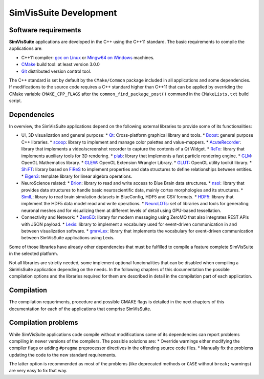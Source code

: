 =======================
SimVisSuite Development
=======================

---------------------
Software requirements
---------------------

**SimVisSuite** applications are developed in the C++ using the C++11 standard. The basic requirements to compile the applications are:

* C++11 compiler: `gcc on Linux`_ or `Mingw64 on Windows`_ machines.
* `CMake`_ build tool: at least version 3.0.0
* `Git`_ distributed version control tool.

.. _gcc on Linux: https://gcc.gnu.org/
.. _Mingw64 on windows: https://www.mingw-w64.org/
.. _CMake: https://cmake.org/
.. _Git: https://git-scm.com/

The C++ standard is set by default by the ``CMake/Common`` package included in all applications and some dependencies. If modifications to the source code requires a C++ standard higher than C++11 that can be applied by overriding the CMake variable ``CMAKE_CPP_FLAGS`` after the ``common_find_package_post()`` command in the ``CMakeLists.txt`` build script.

------------
Dependencies
------------

In overview, the SimVisSuite applications depend on the following external libraries to provide some of its functionalities:

* UI, 3D visualization and general purpose:
  * `Qt`_: Cross-platform graphical library and tools.
  * `Boost`_: general purpose C++ libraries.
  * `scoop`_: library to implement and manage color palettes and value-mappers.
  * `AcuteRecorder`_: library that implements a video/screenshot recorder to capture the contents of a Qt Widget.
  * `ReTo`_: library that implements auxiliary tools for 3D rendering.  
  * `plab`_: library that implements a fast particle rendering engine.
  * `GLM`_: OpenGL Mathematics library.
  * `GLEW`_: OpenGL Extension Wrangler Library. 
  * `GLUT`_: OpenGL utility toolkit library.
  * `ShiFT`_: library based on `FiReS`_ to implement properties and data structures to define relationships between entities.
  * `Eigen3`_: template library for linear algebra operations.
* NeuroScience related:
  * `Brion`_: library to read and write access to Blue Brain data structures.
  * `nsol`_: library that provides data structures to handle basic neuroscientific data, mainly cortex morphologies and its structures.
  * `SimIL`_: library to read brain simulation datasets in BlueConfig, HDF5 and CSV formats.
  * `HDF5`_: library that implement the HDF5 data model read and write operations.
  * `NeuroLOTs`_: set of libraries and tools for generating neuronal meshes and for visualizing them at different levels of detail using GPU-based tessellation.
* Connectivity and Network:
  * `ZeroEQ`_: library for modern messaging using ZeroMQ that also integrates REST APIs with JSON payload.
  * `Lexis`_: library to implement a vocabulary used for event-driven communication in and between visualization software.
  * `gmrvLex`_: library that implements the vocabulary for event-driven communication between SimVisSuite applications using Lexis.

.. _Brion: https://github.com/BlueBrain/Brion  
.. _ZeroEQ: ttps://github.com/HBPVis/ZeroEQ
.. _Lexis: https://github.com/HBPVis/Lexis
.. _gmrvLex: https://github.com/vg-lab/gmrvlex
.. _ShiFT: https://github.com/vg-lab/shift
.. _FiReS: https://github.com/vg-lab/FiReS
.. _scoop: https://github.com/vg-lab/scoop
.. _Eigen3: https://eigen.tuxfamily.org/
.. _ReTo: https://github.com/vg-lab/ReTo
.. _SimIL: https://github.com/vg-lab/SimIL
.. _plab: https://github.com/vg-lab/particlelab
.. _GLM: https://github.com/g-truc/glm
.. _GLEW: https://glew.sourceforge.net/
.. _HDF5: https://github.com/HDFGroup/hdf5
.. _NeuroLOTs: https://github.com/gmrvvis/neurolots
.. _GLUT: https://www.opengl.org/resources/libraries/glut/glut_downloads.php
.. _Boost: https://www.boost.org/
.. _Qt: https://www.qt.io/
.. _nsol: https://github.com/vg-lab/nsol
.. _AcuteRecorder: https://github.com/vg-lab/AcuteRecorder


Some of those libraries have already other dependencies that must be fulfilled to compile a feature complete SimVisSuite in the selected platform.

Not all libraries are strictly needed, some implement optional funcionalities that can be disabled when compiling a SimVisSuite application depending on the needs. In the following chapters of this documentation the possible compilation options and the libraries required for them are described in detail in the compilation part of each application.

-----------
Compilation
-----------

The compilation requeriments, procedure and possible CMAKE flags is detailed in the next chapters of this documentation for each of the applications that comprise SimVisSuite.

--------------------
Compilation problems
--------------------

While SimVisSuite applications code compile without modifications some of its dependencies can report problems compiling in newer versions of the compilers. The possible solutions are:
* Override warnings either modifying the compiler flags or adding ``#pragma`` preprocessor directives in the offending source code files.
* Manually fix the problems updating the code to the new standard requirements. 

The latter option is recommended as most of the problems (like deprecated methods or ``CASE`` without ``break;`` warnings) are very easy to fix that way.

